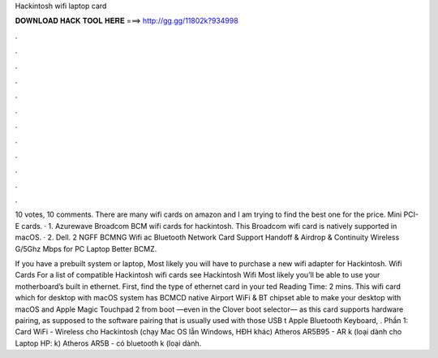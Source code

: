 Hackintosh wifi laptop card



𝐃𝐎𝐖𝐍𝐋𝐎𝐀𝐃 𝐇𝐀𝐂𝐊 𝐓𝐎𝐎𝐋 𝐇𝐄𝐑𝐄 ===> http://gg.gg/11802k?934998



.



.



.



.



.



.



.



.



.



.



.



.

10 votes, 10 comments. There are many wifi cards on amazon and I am trying to find the best one for the price. Mini PCI-E cards. · 1. Azurewave Broadcom BCM wifi cards for hackintosh. This Broadcom wifi card is natively supported in macOS. · 2. Dell. 2 NGFF BCMNG Wifi ac Bluetooth Network Card Support Handoff & Airdrop & Continuity Wireless G/5Ghz Mbps for PC Laptop Better BCMZ.

If you have a prebuilt system or laptop, Most likely you will have to purchase a new wifi adapter for Hackintosh. Wifi Cards For a list of compatible Hackintosh wifi cards see Hackintosh Wifi Most likely you’ll be able to use your motherboard’s built in ethernet. First, find the type of ethernet card in your ted Reading Time: 2 mins. This wifi card which for desktop with macOS system has BCMCD native Airport WiFi & BT chipset able to make your desktop with macOS and Apple Magic Touchpad 2 from boot —even in the Clover boot selector— as this card supports hardware pairing, as supposed to the software pairing that is usually used with those USB t Apple Bluetooth Keyboard, . Phần 1: Card WiFi - Wireless cho Hackintosh (chạy Mac OS lẫn Windows, HĐH khác) Atheros AR5B95 - AR k (loại dành cho Laptop HP: k) Atheros AR5B - có bluetooth k (loại dành.
